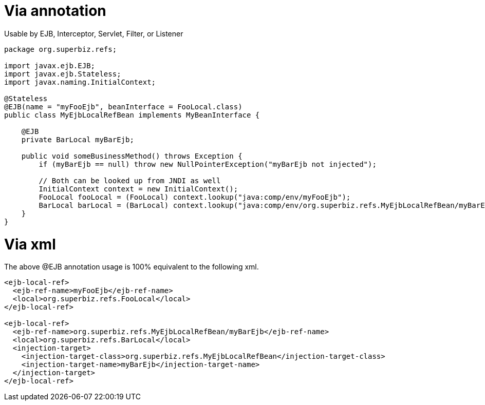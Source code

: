 :index-group: Unrevised
:jbake-type: page
:jbake-status: published
:jbake-title: ejb-local-ref 

# Via annotation

Usable by EJB, Interceptor, Servlet, Filter, or Listener

....
package org.superbiz.refs;

import javax.ejb.EJB;
import javax.ejb.Stateless;
import javax.naming.InitialContext;

@Stateless
@EJB(name = "myFooEjb", beanInterface = FooLocal.class)
public class MyEjbLocalRefBean implements MyBeanInterface {

    @EJB
    private BarLocal myBarEjb;

    public void someBusinessMethod() throws Exception {
        if (myBarEjb == null) throw new NullPointerException("myBarEjb not injected");

        // Both can be looked up from JNDI as well
        InitialContext context = new InitialContext();
        FooLocal fooLocal = (FooLocal) context.lookup("java:comp/env/myFooEjb");
        BarLocal barLocal = (BarLocal) context.lookup("java:comp/env/org.superbiz.refs.MyEjbLocalRefBean/myBarEjb");
    }
}
....

# Via xml

The above @EJB annotation usage is 100% equivalent to the following xml.

....
<ejb-local-ref>
  <ejb-ref-name>myFooEjb</ejb-ref-name>
  <local>org.superbiz.refs.FooLocal</local>
</ejb-local-ref>

<ejb-local-ref>
  <ejb-ref-name>org.superbiz.refs.MyEjbLocalRefBean/myBarEjb</ejb-ref-name>
  <local>org.superbiz.refs.BarLocal</local>
  <injection-target>
    <injection-target-class>org.superbiz.refs.MyEjbLocalRefBean</injection-target-class>
    <injection-target-name>myBarEjb</injection-target-name>
  </injection-target>
</ejb-local-ref>
....
